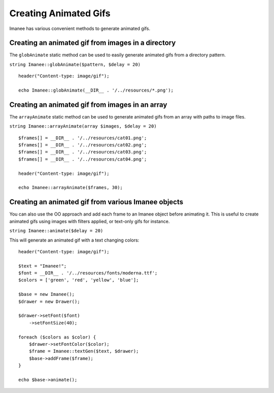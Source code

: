 Creating Animated Gifs
======================

Imanee has various convenient methods to generate animated gifs.

Creating an animated gif from images in a directory
---------------------------------------------------

The ``globAnimate`` static method can be used to easily generate animated gifs from a directory pattern.

``string Imanee::globAnimate($pattern, $delay = 20)``

::

        header("Content-type: image/gif");

        echo Imanee::globAnimate(__DIR__ . '/../resources/*.png');

Creating an animated gif from images in an array
------------------------------------------------

The ``arrayAnimate`` static method can be used to generate animated gifs from an array with paths to image files.

``string Imanee::arrayAnimate(array $images, $delay = 20)``

::

        $frames[] = __DIR__ . '/../resources/cat01.png';
        $frames[] = __DIR__ . '/../resources/cat02.png';
        $frames[] = __DIR__ . '/../resources/cat03.png';
        $frames[] = __DIR__ . '/../resources/cat04.png';

        header("Content-type: image/gif");

        echo Imanee::arrayAnimate($frames, 30);

Creating an animated gif from various Imanee objects
----------------------------------------------------

You can also use the OO approach and add each frame to an Imanee object before animating it. This is useful to create
animated gifs using images with filters applied, or text-only gifs for instance.

``string Imanee::animate($delay = 20)``

This will generate an animated gif with a text changing colors::

        header("Content-type: image/gif");

        $text = "Imanee!";
        $font = __DIR__ . '/../resources/fonts/moderna.ttf';
        $colors = ['green', 'red', 'yellow', 'blue'];

        $base = new Imanee();
        $drawer = new Drawer();

        $drawer->setFont($font)
            ->setFontSize(40);

        foreach ($colors as $color) {
            $drawer->setFontColor($color);
            $frame = Imanee::textGen($text, $drawer);
            $base->addFrame($frame);
        }

        echo $base->animate();
